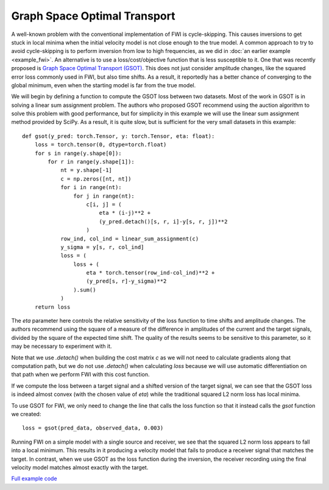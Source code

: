 Graph Space Optimal Transport
=============================

A well-known problem with the conventional implementation of FWI is cycle-skipping. This causes inversions to get stuck in local minima when the initial velocity model is not close enough to the true model. A common approach to try to avoid cycle-skipping is to perform inversion from low to high frequencies, as we did in :doc:`an earlier example <example_fwi>`. An alternative is to use a loss/cost/objective function that is less susceptible to it. One that was recently proposed is `Graph Space Optimal Transport (GSOT) <https://dx.doi.org/10.1088/1361-6420/ab206f>`_. This does not just consider amplitude changes, like the squared error loss commonly used in FWI, but also time shifts. As a result, it reportedly has a better chance of converging to the global minimum, even when the starting model is far from the true model.

We will begin by defining a function to compute the GSOT loss between two datasets. Most of the work in GSOT is in solving a linear sum assignment problem. The authors who proposed GSOT recommend using the auction algorithm to solve this problem with good performance, but for simplicity in this example we will use the linear sum assignment method provided by SciPy. As a result, it is quite slow, but is sufficient for the very small datasets in this example::

    def gsot(y_pred: torch.Tensor, y: torch.Tensor, eta: float):
        loss = torch.tensor(0, dtype=torch.float)
        for s in range(y.shape[0]):
            for r in range(y.shape[1]):
                nt = y.shape[-1]
                c = np.zeros([nt, nt])
                for i in range(nt):
                    for j in range(nt):
                        c[i, j] = (
                            eta * (i-j)**2 +
                            (y_pred.detach()[s, r, i]-y[s, r, j])**2
                        )
                row_ind, col_ind = linear_sum_assignment(c)
                y_sigma = y[s, r, col_ind]
                loss = (
                    loss + (
                        eta * torch.tensor(row_ind-col_ind)**2 +
                        (y_pred[s, r]-y_sigma)**2
                    ).sum()
                )
        return loss

The `eta` parameter here controls the relative sensitivity of the loss function to time shifts and amplitude changes. The authors recommend using the square of a measure of the difference in amplitudes of the current and the target signals, divided by the square of the expected time shift. The quality of the results seems to be sensitive to this parameter, so it may be necessary to experiment with it.

Note that we use `.detach()` when building the cost matrix `c` as we will not need to calculate gradients along that computation path, but we do not use `.detach()` when calculating `loss` because we will use automatic differentiation on that path when we perform FWI with this cost function.

If we compute the loss between a target signal and a shifted version of the target signal, we can see that the GSOT loss is indeed almost convex (with the chosen value of `eta`) while the traditional squared L2 norm loss has local minima.

.. image:: example_gsot_shifted.png
.. image:: example_gsot_shift_loss.png

To use GSOT for FWI, we only need to change the line that calls the loss function so that it instead calls the `gsot` function we created::

    loss = gsot(pred_data, observed_data, 0.003)

Running FWI on a simple model with a single source and receiver, we see that the squared L2 norm loss appears to fall into a local minimum. This results in it producing a velocity model that fails to produce a receiver signal that matches the target. In contrast, when we use GSOT as the loss function during the inversion, the receiver recording using the final velocity model matches almost exactly with the target.

.. image:: example_gsot_inversion.png

`Full example code <https://github.com/ar4/deepwave/blob/master/docs/example_gsot.py>`_
